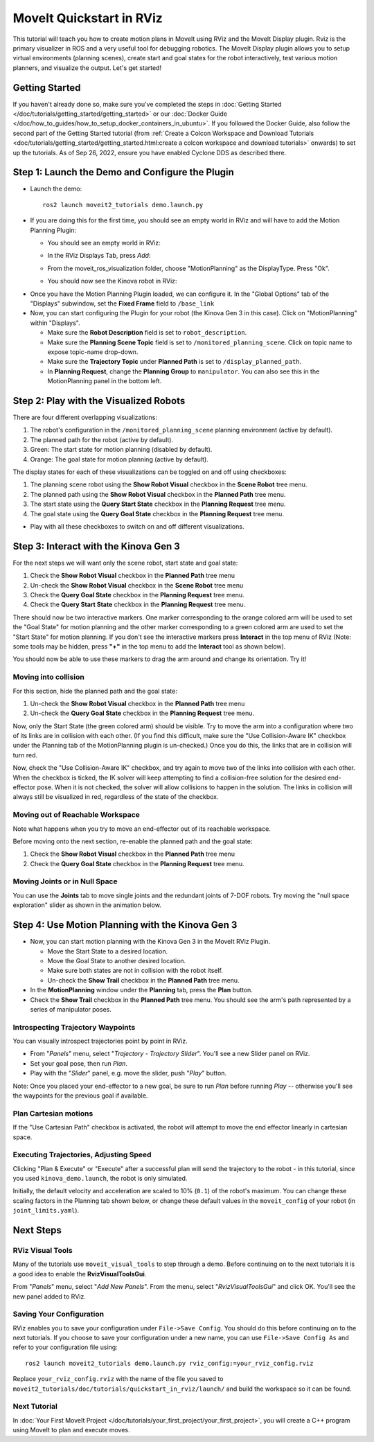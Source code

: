 MoveIt Quickstart in RViz
==========================
.. image:: rviz_plugin_head.png
   :width: 700px

This tutorial will teach you how to create motion plans in MoveIt using RViz and the MoveIt Display plugin. Rviz is the primary visualizer in ROS and a very useful tool for debugging robotics. The MoveIt Display plugin allows you to setup virtual environments (planning scenes), create start and goal states for the robot interactively, test various motion planners, and visualize the output. Let's get started!

Getting Started
---------------
If you haven't already done so, make sure you've completed the steps in :doc:`Getting Started </doc/tutorials/getting_started/getting_started>` or our :doc:`Docker Guide </doc/how_to_guides/how_to_setup_docker_containers_in_ubuntu>`. If you followed the Docker Guide, also follow the second part of the Getting Started tutorial (from :ref:`Create a Colcon Workspace and Download Tutorials <doc/tutorials/getting_started/getting_started.html:create a colcon workspace and download tutorials>` onwards) to set up the tutorials. As of Sep 26, 2022, ensure you have enabled Cyclone DDS as described there.

Step 1: Launch the Demo and Configure the Plugin
------------------------------------------------

* Launch the demo: ::

   ros2 launch moveit2_tutorials demo.launch.py

* If you are doing this for the first time, you should see an empty world in RViz and will have to add the Motion Planning Plugin:

  * You should see an empty world in RViz:

  |A|

  * In the RViz Displays Tab, press *Add*:

  |B|

  * From the moveit_ros_visualization folder, choose "MotionPlanning" as the DisplayType. Press "Ok".

  |C|

  * You should now see the Kinova robot in RViz:

  |D|

.. |A| image:: rviz_empty.png
               :width: 700px

.. |B| image:: rviz_click_add.png
               :width: 405px

.. |C| image:: rviz_plugin_motion_planning_add.png
               :width: 400px

.. |D| image:: rviz_start.png
               :width: 700px

* Once you have the Motion Planning Plugin loaded, we can configure it. In the "Global Options" tab of the "Displays" subwindow, set the **Fixed Frame** field to ``/base_link``

* Now, you can start configuring the Plugin for your robot (the Kinova Gen 3 in this case). Click on "MotionPlanning" within "Displays".

  * Make sure the **Robot Description** field is set to ``robot_description``.

  * Make sure the **Planning Scene Topic** field is set to ``/monitored_planning_scene``.
    Click on topic name to expose topic-name drop-down.

  * Make sure the **Trajectory Topic** under **Planned Path** is set to ``/display_planned_path``.

  * In **Planning Request**, change the **Planning Group** to ``manipulator``. You can also see this in the MotionPlanning panel in the bottom left.


.. image:: rviz_plugin_start.png
   :width: 700px


Step 2: Play with the Visualized Robots
---------------------------------------
There are four different overlapping visualizations:

#. The robot's configuration in the ``/monitored_planning_scene`` planning environment (active by default).

#. The planned path for the robot (active by default).

#. Green: The start state for motion planning (disabled by default).

#. Orange: The goal state for motion planning (active by default).

The display states for each of these visualizations can be toggled on and off using checkboxes:

#. The planning scene robot using the **Show Robot Visual** checkbox in the **Scene Robot** tree menu.

#. The planned path using the **Show Robot Visual** checkbox in the **Planned Path** tree menu.

#. The start state using the **Query Start State** checkbox in the **Planning Request** tree menu.

#. The goal state using the **Query Goal State** checkbox in the **Planning Request** tree menu.

* Play with all these checkboxes to switch on and off different visualizations.

.. image:: rviz_plugin_visualize_robots.png
   :width: 700px

Step 3: Interact with the Kinova Gen 3
--------------------------------------

For the next steps we will want only the scene robot, start state and goal state:

#. Check the **Show Robot Visual** checkbox in the **Planned Path** tree menu

#. Un-check the **Show Robot Visual** checkbox in the **Scene Robot** tree menu

#. Check the **Query Goal State** checkbox in the **Planning Request** tree menu.

#. Check the **Query Start State** checkbox in the **Planning Request** tree menu.

There should now be two interactive markers. One marker corresponding to the orange colored arm will be used to set the "Goal State" for motion planning and the other marker corresponding to a green colored arm are used to set the "Start State" for motion planning. If you don't see the interactive markers press **Interact** in the top menu of RViz (Note: some tools may be hidden, press **"+"** in the top menu to add the **Interact** tool as shown below).

.. image:: rviz_plugin_interact.png
   :width: 700px

You should now be able to use these markers to drag the arm around and change its orientation. Try it!

Moving into collision
+++++++++++++++++++++

For this section, hide the planned path and the goal state:

#. Un-check the **Show Robot Visual** checkbox in the **Planned Path** tree menu

#. Un-check the **Query Goal State** checkbox in the **Planning Request** tree menu.

Now, only the Start State (the green colored arm) should be visible.  Try to move the arm into a configuration where two of its links are in collision with each other.  (If you find this difficult, make sure the "Use Collision-Aware IK" checkbox under the Planning tab of the MotionPlanning plugin is un-checked.)  Once you do this, the links that are in collision will turn red.

.. image:: rviz_plugin_collision.png
   :width: 700px

Now, check the "Use Collision-Aware IK" checkbox, and try again to move two of the links into collision with each other.  When the checkbox is ticked, the IK solver will keep attempting to find a collision-free solution for the desired end-effector pose. When it is not checked, the solver will allow collisions to happen in the solution. The links in collision will always still be visualized in red, regardless of the state of the checkbox.

.. image:: rviz_plugin_collision_aware_ik_checkbox.png
   :width: 700px

Moving out of Reachable Workspace
+++++++++++++++++++++++++++++++++
Note what happens when you try to move an end-effector out of its reachable workspace.

.. image:: rviz_plugin_invalid.png
   :width: 700px

Before moving onto the next section, re-enable the planned path and the goal state:

#. Check the **Show Robot Visual** checkbox in the **Planned Path** tree menu

#. Check the **Query Goal State** checkbox in the **Planning Request** tree menu.

Moving Joints or in Null Space
++++++++++++++++++++++++++++++
You can use the **Joints** tab to move single joints and the redundant joints of 7-DOF robots. Try moving the "null space exploration" slider as shown in the animation below.

.. raw:: html

    <video width="700px" controls="true" autoplay="true" loop="true">
        <source src="../../../_static/videos/rviz_joints_nullspace.webm" type="video/webm">
        The joints moving while the end effector stays still
    </video>

Step 4: Use Motion Planning with the Kinova Gen 3
-------------------------------------------------

* Now, you can start motion planning with the Kinova Gen 3 in the MoveIt RViz Plugin.

  * Move the Start State to a desired location.

  * Move the Goal State to another desired location.

  * Make sure both states are not in collision with the robot itself.

  * Un-check the **Show Trail** checkbox in the **Planned Path** tree menu.

* In the **MotionPlanning** window under the **Planning** tab, press the **Plan** button.

* Check the **Show Trail** checkbox in the **Planned Path** tree menu. You should see the arm's path represented by a series of manipulator poses.

.. image:: rviz_plugin_planned_path.png
   :width: 700px

Introspecting Trajectory Waypoints
++++++++++++++++++++++++++++++++++

You can visually introspect trajectories point by point in RViz.

* From "*Panels*" menu, select "*Trajectory - Trajectory Slider*". You'll see a new Slider panel on RViz.

* Set your goal pose, then run *Plan*.

* Play with the "*Slider*" panel, e.g. move the slider, push "*Play*" button.

Note: Once you placed your end-effector to a new goal, be sure to run *Plan* before running *Play* -- otherwise you'll see the waypoints for the previous goal if available.


.. image:: rviz_plugin_plan_slider.png
   :width: 700px

Plan Cartesian motions
++++++++++++++++++++++

If the "Use Cartesian Path" checkbox is activated, the robot will attempt to move the end effector linearly in cartesian space.

.. image:: rviz_plugin_plan_free.png
   :width: 700px

.. image:: rviz_plugin_plan_cartesian.png
   :width: 700px


Executing Trajectories, Adjusting Speed
+++++++++++++++++++++++++++++++++++++++

Clicking "Plan & Execute" or "Execute" after a successful plan will send the trajectory to the robot - in this tutorial, since you used ``kinova_demo.launch``, the robot is only simulated.

Initially, the default velocity and acceleration are scaled to 10% (``0.1``) of the robot's maximum. You can change these scaling factors in the Planning tab shown below, or change these default values in the ``moveit_config`` of your robot (in ``joint_limits.yaml``).

.. image:: rviz_plugin_collision_aware_ik_checkbox.png
   :width: 700px


Next Steps
----------

RViz Visual Tools
+++++++++++++++++
Many of the tutorials use ``moveit_visual_tools`` to step through a demo. Before continuing on to the next tutorials it is a good idea to enable the **RvizVisualToolsGui**.

From "*Panels*" menu, select "*Add New Panels*". From the menu, select "*RvizVisualToolsGui*" and click OK. You'll see the new panel added to RViz.

.. image:: rviz_add_rviz_visual_tools.png
   :width: 400px

.. image:: rviz_panels.png
   :width: 700px

Saving Your Configuration
+++++++++++++++++++++++++
RViz enables you to save your configuration under ``File->Save Config``. You should do this before continuing on to the next tutorials. If you choose to save your configuration under a new name, you can use ``File->Save Config As`` and refer to your configuration file using: ::

   ros2 launch moveit2_tutorials demo.launch.py rviz_config:=your_rviz_config.rviz

Replace ``your_rviz_config.rviz`` with the name of the file you saved to ``moveit2_tutorials/doc/tutorials/quickstart_in_rviz/launch/`` and build the workspace so it can be found.


Next Tutorial
+++++++++++++

In :doc:`Your First MoveIt Project </doc/tutorials/your_first_project/your_first_project>`, you will create a C++ program using MoveIt to plan and execute moves.
